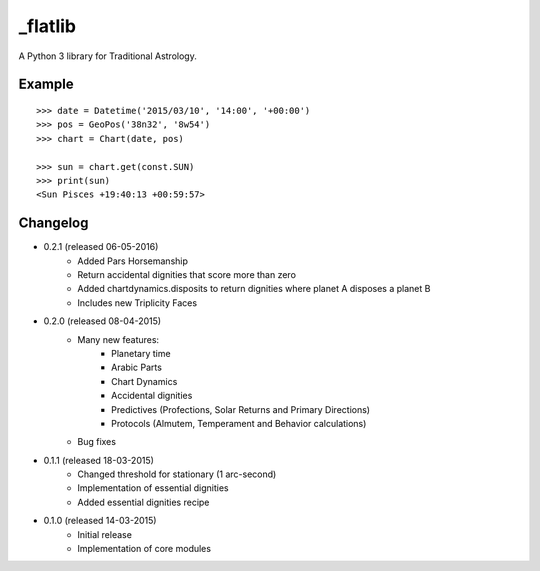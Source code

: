 _flatlib
=======

A Python 3 library for Traditional Astrology.


Example
-------

::

    >>> date = Datetime('2015/03/10', '14:00', '+00:00')
    >>> pos = GeoPos('38n32', '8w54')
    >>> chart = Chart(date, pos)

    >>> sun = chart.get(const.SUN)    
    >>> print(sun)
    <Sun Pisces +19:40:13 +00:59:57>


Changelog
---------

* 0.2.1 (released 06-05-2016)
    - Added Pars Horsemanship
    - Return accidental dignities that score more than zero
    - Added chartdynamics.disposits to return dignities where planet A disposes a planet B
    - Includes new Triplicity Faces

* 0.2.0 (released 08-04-2015)
    - Many new features:
        - Planetary time
        - Arabic Parts
        - Chart Dynamics
        - Accidental dignities
        - Predictives (Profections, Solar Returns and Primary Directions)
        - Protocols (Almutem, Temperament and Behavior calculations)
    - Bug fixes
    
* 0.1.1 (released 18-03-2015)
    - Changed threshold for stationary (1 arc-second)
    - Implementation of essential dignities
    - Added essential dignities recipe

* 0.1.0 (released 14-03-2015)
    - Initial release
    - Implementation of core modules
